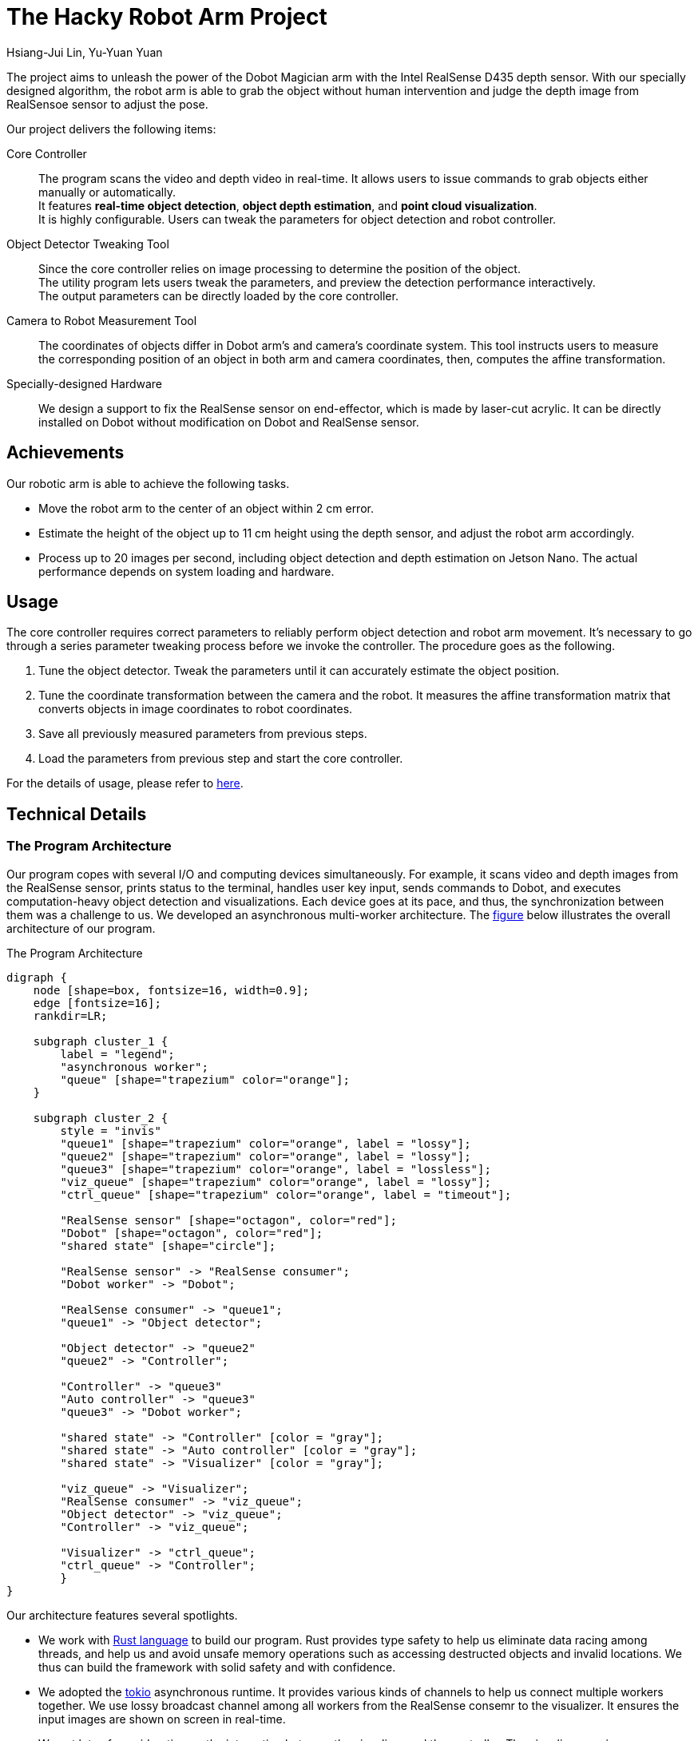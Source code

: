 = The Hacky Robot Arm Project
:author: Hsiang-Jui Lin, Yu-Yuan Yuan
:data-uri:
== Overview

The project aims to unleash the power of the Dobot Magician arm with the Intel RealSense D435 depth sensor.
With our specially designed algorithm, the robot arm is able to grab the object without human intervention
and judge the depth image from RealSensoe sensor to adjust the pose.

Our project delivers the following items:

Core Controller::
The program scans the video and depth video in real-time. It allows users to issue commands to grab objects either manually or automatically. +
It features *real-time object detection*, *object depth estimation*, and *point cloud visualization*. +
It is highly configurable. Users can tweak the parameters for object detection and robot controller.

Object Detector Tweaking Tool::
Since the core controller relies on image processing to determine the position of the object. +
The utility program lets users tweak the parameters, and preview the detection performance interactively. +
The output parameters can be directly loaded by the core controller.

Camera to Robot Measurement Tool::
The coordinates of objects differ in Dobot arm's and camera's coordinate system. This tool instructs users to measure +
the corresponding position of an object in both arm and camera coordinates, then, computes the affine transformation.

Specially-designed Hardware::
We design a support to fix the RealSense sensor on end-effector, which is made by laser-cut acrylic. It can be directly installed on Dobot without modification on Dobot and RealSense sensor.

== Achievements

Our robotic arm is able to achieve the following tasks.

- Move the robot arm to the center of an object within 2 cm error.
- Estimate the height of the object up to 11 cm height using the depth sensor, and adjust the robot arm accordingly.
- Process up to 20 images per second, including object detection and depth estimation on Jetson Nano. The actual performance depends on system loading and hardware.

== Usage

The core controller requires correct parameters to reliably perform object detection and robot arm movement.
It's necessary to go through a series parameter tweaking process before we invoke the controller.
The procedure goes as the following.

1. Tune the object detector. Tweak the parameters until it can accurately estimate the object position.
2. Tune the coordinate transformation between the camera and the robot. It measures the affine transformation matrix that converts objects in image coordinates to robot coordinates.
3. Save all previously measured parameters from previous steps.
4. Load the parameters from previous step and start the core controller.

For the details of usage, please refer to https://jerry73204.github.io/hacky-arm/calibration.html[here].

== Technical Details

=== The Program Architecture

Our program copes with several I/O and computing devices simultaneously.
For example, it scans video and depth images from the RealSense sensor,
prints status to the terminal, handles user key input, sends commands to Dobot,
and executes computation-heavy object detection and visualizations.
Each device goes at its pace, and thus, the synchronization between them was a challenge to us.
We developed an asynchronous multi-worker architecture.
The <<the-program-architecture, figure>> below illustrates the overall architecture of our program.

[#the-program-architecture]
.The Program Architecture
[graphviz, "image/program-architecture", png]
....
digraph {
    node [shape=box, fontsize=16, width=0.9];
    edge [fontsize=16];
    rankdir=LR;

    subgraph cluster_1 {
        label = "legend";
        "asynchronous worker";
        "queue" [shape="trapezium" color="orange"];
    }

    subgraph cluster_2 {
        style = "invis"
        "queue1" [shape="trapezium" color="orange", label = "lossy"];
        "queue2" [shape="trapezium" color="orange", label = "lossy"];
        "queue3" [shape="trapezium" color="orange", label = "lossless"];
        "viz_queue" [shape="trapezium" color="orange", label = "lossy"];
        "ctrl_queue" [shape="trapezium" color="orange", label = "timeout"];

        "RealSense sensor" [shape="octagon", color="red"];
        "Dobot" [shape="octagon", color="red"];
        "shared state" [shape="circle"];

        "RealSense sensor" -> "RealSense consumer";
        "Dobot worker" -> "Dobot";

        "RealSense consumer" -> "queue1";
        "queue1" -> "Object detector";

        "Object detector" -> "queue2"
        "queue2" -> "Controller";

        "Controller" -> "queue3"
        "Auto controller" -> "queue3"
        "queue3" -> "Dobot worker";

        "shared state" -> "Controller" [color = "gray"];
        "shared state" -> "Auto controller" [color = "gray"];
        "shared state" -> "Visualizer" [color = "gray"];

        "viz_queue" -> "Visualizer";
        "RealSense consumer" -> "viz_queue";
        "Object detector" -> "viz_queue";
        "Controller" -> "viz_queue";

        "Visualizer" -> "ctrl_queue";
        "ctrl_queue" -> "Controller";
        }
}
....

Our architecture features several spotlights.

- We work with link:https://www.rust-lang.org/[Rust language] to build our program.
Rust provides type safety to help us eliminate data racing among threads, and
help us and avoid unsafe memory operations such as accessing destructed objects and invalid locations.
We thus can build the framework with solid safety and with confidence.

- We adopted the link:https://github.com/tokio-rs/tokio[tokio] asynchronous runtime.
It provides various kinds of channels to help us connect multiple workers together.
We use lossy broadcast channel among all workers from the RealSense consemr to the visualizer.
It ensures the input images are shown on screen in real-time.

- We put lots of consideration on the interaction between the visualizer and the controller.
The visualizer receives user commands and send to the controller. Commands should be processed soon for responsiveness.
However, the Dobot worker would be busy grabbing an object. The controller would wait for the Dobot for a long time.
while the user command would wait for a long time to be processed. It would confuse the user and should be prevented.
We borrow a lossy channel from tokio, where each command is marked with a TTL. It ensures the controller always process
the most recent command for better responsiveness.

- Our program has an _automatic mode_, in which our program seek for objects, move them to another place, and repeat to move them back.
The user can enable or disable auto mode, and call Dobot to calibrate itself during the auto mode. In the meantime, the visualizer
presents the state of the controller. To achieve this, we build a shared state watched by the controller and the visualizer.
Whenever the state is changed, such as if the Dobot is busy or not, the visualizer is notified and updates the visualization accordingly.

=== Object Detection Process

The object detection relies on OpenCV primitives. The main stages are

1. *HSV thresholding*: Namely, filter pixels by color brightness and saturation.
2. *Morphology transformations*: It effectively reduces the noise points.
3. *Contour detection*: It finds components of connected pixels as objects.
4. *Reject bad contours*: It removes objects out of range of interest and those with a small area.

The resulting recall is affected by the ambient light and the texture of objects.
It's suggested to run the object detection tweaking tool to find the proper parameters.

=== Object Depth Estimation


The depth estimation is mainly done in these steps.

1. First, we call the object detector to locate objects on images.
2. Then, for each object, find the corresponding depth pixels in the depth image.
3. Compute the depth for that object from collected depth pixels.

It is somewhat a complex job because the depth and color images are captured at distinct aspects, and their actual
time would slightly differ. Thanks to link:https://github.com/IntelRealSense/librealsense[librealsense], it has all essential tools
to help us align the color and depth images. To integrate the library with our architecture, we developed
the Rust binding for librealsense and make it public on link:https://github.com/jerry73204/realsense-rust[GitHub].
